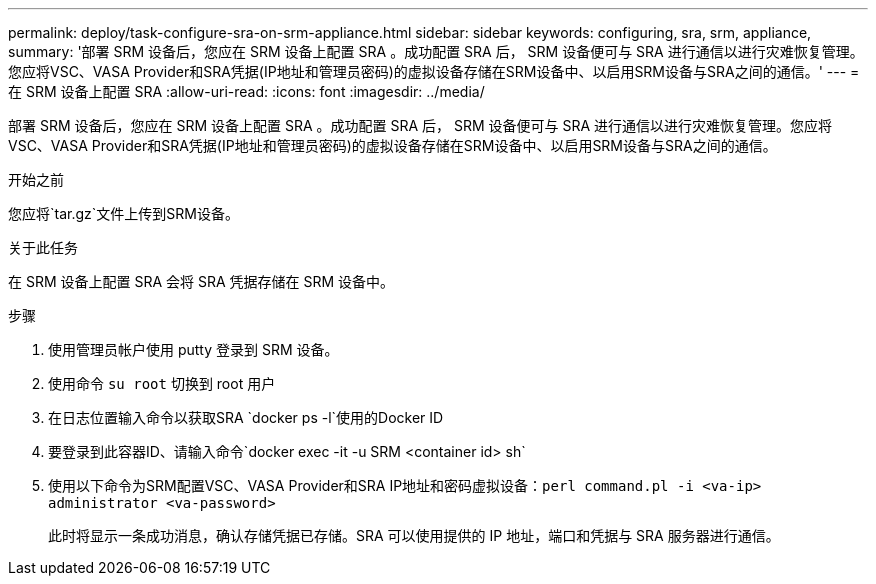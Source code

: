 ---
permalink: deploy/task-configure-sra-on-srm-appliance.html 
sidebar: sidebar 
keywords: configuring, sra, srm, appliance, 
summary: '部署 SRM 设备后，您应在 SRM 设备上配置 SRA 。成功配置 SRA 后， SRM 设备便可与 SRA 进行通信以进行灾难恢复管理。您应将VSC、VASA Provider和SRA凭据(IP地址和管理员密码)的虚拟设备存储在SRM设备中、以启用SRM设备与SRA之间的通信。' 
---
= 在 SRM 设备上配置 SRA
:allow-uri-read: 
:icons: font
:imagesdir: ../media/


[role="lead"]
部署 SRM 设备后，您应在 SRM 设备上配置 SRA 。成功配置 SRA 后， SRM 设备便可与 SRA 进行通信以进行灾难恢复管理。您应将VSC、VASA Provider和SRA凭据(IP地址和管理员密码)的虚拟设备存储在SRM设备中、以启用SRM设备与SRA之间的通信。

.开始之前
您应将`tar.gz`文件上传到SRM设备。

.关于此任务
在 SRM 设备上配置 SRA 会将 SRA 凭据存储在 SRM 设备中。

.步骤
. 使用管理员帐户使用 putty 登录到 SRM 设备。
. 使用命令 `su root` 切换到 root 用户
. 在日志位置输入命令以获取SRA `docker ps -l`使用的Docker ID
. 要登录到此容器ID、请输入命令`docker exec -it -u SRM <container id> sh`
. 使用以下命令为SRM配置VSC、VASA Provider和SRA IP地址和密码虚拟设备：`perl command.pl -i <va-ip> administrator <va-password>`
+
此时将显示一条成功消息，确认存储凭据已存储。SRA 可以使用提供的 IP 地址，端口和凭据与 SRA 服务器进行通信。


